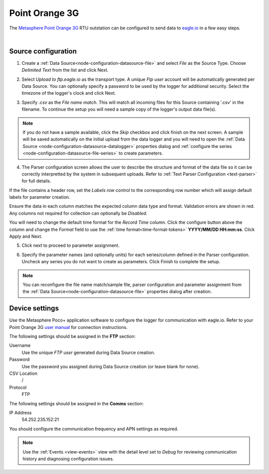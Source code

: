 .. _device-pointorange3g:

Point Orange 3G
===============

The `Metasphere Point Orange 3G <https://www.metasphere.co.uk/products/battery-powered/point-orange-3g-comms/>`_ RTU outstation can be configured to send data to `eagle.io <https://eagle.io>`_ in a few easy steps.

.. only:: not latex

    .. image:: datalogger_pointorange3g.jpg
        :scale: 50 %

.. only:: latex

    .. image:: datalogger_pointorange3g.jpg
        :scale: 70 %

| 

Source configuration
--------------------

1. Create a :ref:`Data Source<node-configuration-datasource-file>` and select *File* as the Source Type. Choose *Delimited Text* from the list and click Next.

.. only:: not latex

    .. image:: pointorange3g_wizard_1.jpg
        :scale: 50 %

    | 

.. only:: latex
    
    | 

    .. image:: pointorange3g_wizard_1.jpg

2. Select *Upload to ftp.eagle.io* as the transport type. A unique *Ftp user* account will be automatically generated per Data Source. You can optionally specify a password to be used by the logger for additional security. Select the timezone of the logger's clock and click Next.

.. only:: not latex

    .. image:: pointorange3g_wizard_2.jpg
        :scale: 50 %

    | 

.. only:: latex
    
    | 

    .. image:: pointorange3g_wizard_2.jpg

3. Specify *.csv* as the *File name match*. This will match all incoming files for this Source containing '.csv' in the filename. To continue the setup you will need a sample copy of the logger's output data file(s). 

.. only:: not latex

    .. image:: pointorange3g_wizard_3.jpg
        :scale: 50 %

    | 

.. only:: latex
    
    | 

    .. image:: pointorange3g_wizard_3.jpg

.. note:: 
    If you do not have a sample available, click the *Skip* checkbox and click finish on the next screen. A sample will be saved automatically on the initial upload from the data logger and you will need to open the :ref:`Data Source <node-configuration-datasource-datalogger>` properties dialog and :ref:`configure the series <node-configuration-datasource-file-series>` to create parameters.

4. The Parser configuration screen allows the user to describe the structure and format of the data file so it can be correctly interpretted by the system in subsequent uploads. Refer to :ref:`Text Parser Configuration <text-parser>` for full details.

.. only:: not latex

    .. image:: pointorange3g_wizard_4a.jpg
        :scale: 50 %

    | 

.. only:: latex
    
    | 

    .. image:: pointorange3g_wizard_4a.jpg

If the file contains a header row, set the *Labels row* control to the corresponding row number which will assign default labels for parameter creation.

Ensure the data in each column matches the expected column data type and format. Validation errors are shown in red. Any columns not required for collection can optionally be *Disabled*.

You will need to change the default time format for the *Record Time* column. Click the configure button above the column and change the *Format* field to use the :ref:`time format<time-format-tokens>` **YYYY/MM/DD HH:mm:ss**. Click Apply and Next.

.. only:: not latex

    .. image:: pointorange3g_wizard_4b.jpg
        :scale: 50 %

    | 

.. only:: latex
    
    | 

    .. image:: pointorange3g_wizard_4b.jpg

5. Click next to proceed to parameter assignment.

.. only:: not latex

    .. image:: pointorange3g_wizard_5.jpg
        :scale: 50 %

    | 

.. only:: latex
    
    | 

    .. image:: pointorange3g_wizard_5.jpg

6. Specify the parameter names (and optionally units) for each series/column defined in the Parser configuration. Uncheck any series you do not want to create as parameters. Click Finish to complete the setup. 

.. only:: not latex

    .. image:: pointorange3g_wizard_6.jpg
        :scale: 50 %

    | 

.. only:: latex
    
    | 

    .. image:: pointorange3g_wizard_6.jpg

.. note:: 
    You can reconfigure the file name match/sample file, parser configuration and parameter assignment from the :ref:`Data Source<node-configuration-datasource-file>` properties dialog after creation.

.. only:: not latex

    |

Device settings
---------------
Use the Metasphere Poco+ application software to configure the logger for communication with eagle.io. Refer to your Point Orange 3G `user manual <https://www.metasphere.co.uk>`_ for connection instructions.

.. only:: not latex

    .. image:: pointorange3g_device_1.jpg
        :scale: 70 %

    | 

.. only:: latex
    
    | 

    .. image:: pointorange3g_device_1.jpg
        :scale: 50 %

The following settings should be assigned in the **FTP** section:

Username
    Use the unique *FTP user* generated during Data Source creation.
Password
    Use the password you assigned during Data Source creation (or leave blank for none).
CSV Location
    /
Protocol
    FTP

.. only:: not latex

    .. image:: pointorange3g_device_2.jpg
        :scale: 70 %

    | 

.. only:: latex
    
    | 

    .. image:: pointorange3g_device_2.jpg
        :scale: 50 %

The following settings should be assigned in the **Comms** section:

IP Address
    54.252.235.152:21

You should configure the communication frequency and APN settings as required.

.. note:: 
    Use the :ref:`Events <view-events>` view with the detail level set to *Debug* for reviewing communication history and diagnosing configuration issues.

